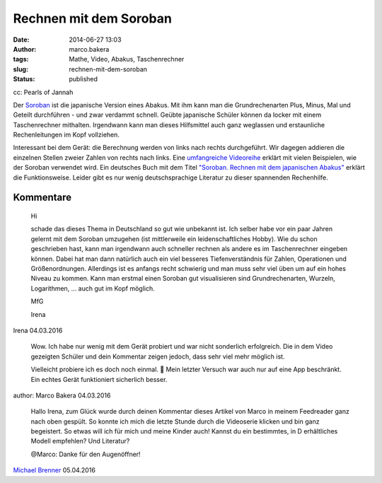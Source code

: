 Rechnen mit dem Soroban
#######################
:date: 2014-06-27 13:03
:author: marco.bakera
:tags: Mathe, Video, Abakus, Taschenrechner
:slug: rechnen-mit-dem-soroban
:status: published

|cc: Pearls of Jannah| 

cc: Pearls of Jannah

Der `Soroban <https://de.wikipedia.org/wiki/Soroban>`__ ist die
japanische Version eines Abakus. Mit ihm kann man die Grundrechenarten
Plus, Minus, Mal und Geteilt durchführen - und zwar verdammt schnell.
Geübte japanische Schüler können da locker mit einem Taschenrechner
mithalten. Irgendwann kann man dieses Hilfsmittel auch ganz weglassen
und erstaunliche Rechenleitungen im Kopf vollziehen.

.. image:: {filename}images/2018/06/Px_hvzYS3_Y.jpg
   :alt: Youtube-Video
   :target: https://www.youtube-nocookie.com/embed/Px_hvzYS3_Y?rel=0

Interessant bei dem Gerät: die Berechnung werden von links nach rechts
durchgeführt. Wir dagegen addieren die einzelnen Stellen zweier Zahlen
von rechts nach links. Eine `umfangreiche
Videoreihe <https://www.youtube.com/watch?v=SkUdjlQy3rk>`__ erklärt mit
vielen Beispielen, wie der Soroban verwendet wird. Ein deutsches Buch
mit dem Titel `"Soroban. Rechnen mit dem japanischen
Abakus" <http://www.soroban-rechnen.de/>`__ erklärt die Funktionsweise.
Leider gibt es nur wenig deutschsprachige Literatur zu dieser spannenden
Rechenhilfe.

.. |cc: Pearls of Jannah| image:: {filename}images/2014/06/soroban.jpg
   :class: size-full wp-image-1235
   :width: 100%
   :target: {filename}images/2014/06/soroban.jpg

Kommentare
----------

    Hi
    
    schade das dieses Thema in Deutschland so gut wie unbekannt ist. Ich selber
    habe vor ein paar Jahren gelernt mit dem Soroban umzugehen (ist mittlerweile
    ein leidenschaftliches Hobby). Wie du schon geschrieben hast, kann man
    irgendwann auch schneller rechnen als andere es im Taschenrechner eingeben
    können. Dabei hat man dann natürlich auch ein viel besseres Tiefenverständnis
    für Zahlen, Operationen und Größenordnungen. Allerdings ist es anfangs recht
    schwierig und man muss sehr viel üben um auf ein hohes Niveau zu kommen. Kann
    man erstmal einen Soroban gut visualisieren sind Grundrechenarten, Wurzeln,
    Logarithmen, … auch gut im Kopf möglich.
    
    MfG
    
    Irena

Irena 04.03.2016

    Wow. Ich habe nur wenig mit dem Gerät probiert und war nicht sonderlich
    erfolgreich. Die in dem Video gezeigten Schüler und dein Kommentar zeigen
    jedoch, dass sehr viel mehr möglich ist.
    
    Vielleicht probiere ich es doch noch einmal. 🙂 Mein letzter Versuch war auch
    nur auf eine App beschränkt. Ein echtes Gerät funktioniert sicherlich besser.

author: Marco Bakera 04.03.2016

    
    Hallo Irena, zum Glück wurde durch deinen Kommentar dieses Artikel von Marco
    in meinem Feedreader ganz nach oben gespült. So konnte ich mich die letzte
    Stunde durch die Videoserie klicken und bin ganz begeistert. So etwas will ich
    für mich und meine Kinder auch! Kannst du ein bestimmtes, in D erhältliches
    Modell empfehlen? Und Literatur?
    
    @Marco: Danke für den Augenöffner!
    
`Michael Brenner <http://zurueckindieschule.wordpress.com/>`_ 05.04.2016
